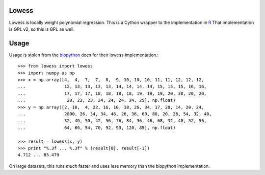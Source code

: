 Lowess
======

Lowess is locally weight polynomial regression.
This is a Cython wrapper to the implementation in `R <http://www.r-project-org/>`_
That implementation is GPL v2, so this is GPL as well.

Usage
=====

Usage is stolen from the `biopython <http://github.com/biopython/biopython>`_ docs for their lowess implementation.::

    >>> from lowess import lowess
    >>> import numpy as np
    >>> x = np.array([4,  4,  7,  7,  8,  9, 10, 10, 10, 11, 11, 12, 12, 12,
    ...               12, 13, 13, 13, 13, 14, 14, 14, 14, 15, 15, 15, 16, 16,
    ...               17, 17, 17, 18, 18, 18, 18, 19, 19, 19, 20, 20, 20, 20,
    ...                20, 22, 23, 24, 24, 24, 24, 25], np.float)
    >>> y = np.array([2, 10,  4, 22, 16, 10, 18, 26, 34, 17, 28, 14, 20, 24,
    ...               2800, 26, 34, 34, 46, 26, 36, 60, 80, 20, 26, 54, 32, 40,
    ...               32, 40, 50, 42, 56, 76, 84, 36, 46, 68, 32, 48, 52, 56,
    ...               64, 66, 54, 70, 92, 93, 120, 85], np.float)

    >>> result = lowess(x, y)
    >>> print "%.3f ... %.3f" % (result[0], result[-1])
    4.712 ... 85.470

On large datasets, this runs *much* faster and uses less memory than the
biopython implementation.
